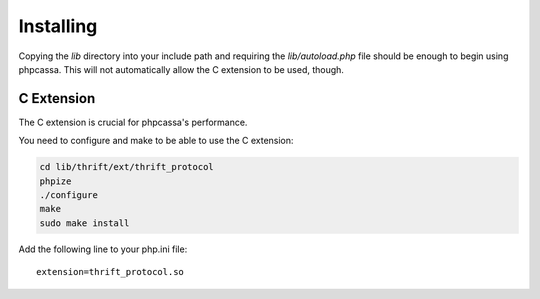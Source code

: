 .. _installing:

Installing
==========
Copying the `lib` directory into your include path and requiring the
`lib/autoload.php` file should be enough to begin using phpcassa.
This will not automatically allow the C extension to be used, though.

C Extension
-----------
The C extension is crucial for phpcassa's performance.

You need to configure and make to be able to use the C extension:

.. code-block:: bash

    cd lib/thrift/ext/thrift_protocol
    phpize
    ./configure
    make
    sudo make install

Add the following line to your php.ini file:

::

    extension=thrift_protocol.so

